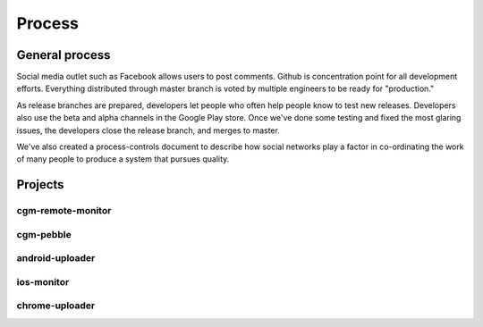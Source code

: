 
Process
=======

General process
---------------
Social media outlet such as Facebook allows users to post comments.
Github is concentration point for all development efforts.  Everything
distributed through master branch is voted by multiple engineers to be
ready for "production."

As release branches are prepared, developers let people who often help
people know to test new releases.  Developers also use the beta and
alpha channels in the Google Play store.  Once we've done some testing
and fixed the most glaring issues, the developers close the release
branch, and merges to master.

We've also created a process-controls document to describe how social
networks play a factor in co-ordinating the work of many people to
produce a system that pursues quality.

Projects
--------

cgm-remote-monitor
++++++++++++++++++

cgm-pebble
++++++++++

android-uploader
++++++++++++++++

ios-monitor
+++++++++++

chrome-uploader
+++++++++++++++

